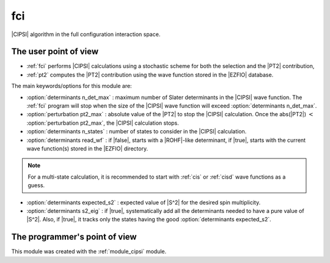 ===
fci
===


|CIPSI| algorithm in the full configuration interaction space.


The user point of view
----------------------

* :ref:`fci` performs |CIPSI| calculations using a stochastic scheme for both
  the selection and the |PT2| contribution,

* :ref:`pt2` computes the |PT2| contribution using the wave function stored in
  the |EZFIO| database.


The main keywords/options for this module are:

* :option:`determinants n_det_max` : maximum number of Slater determinants in
  the |CIPSI| wave function. The :ref:`fci` program will stop when the size of
  the |CIPSI| wave function will exceed :option:`determinants n_det_max`.

* :option:`perturbation pt2_max` : absolute value of the |PT2| to stop the
  |CIPSI| calculation. Once the abs(|PT2|) :math:`<` :option:`perturbation pt2_max`,
  the |CIPSI| calculation stops.

* :option:`determinants n_states` : number of states to consider in the |CIPSI|
  calculation.

* :option:`determinants read_wf` : if |false|, starts with a |ROHF|-like
  determinant, if |true|, starts with the current wave function(s) stored in
  the |EZFIO| directory.

.. note::
   For a multi-state calculation, it is recommended to start with :ref:`cis`
   or :ref:`cisd` wave functions as a guess.

* :option:`determinants expected_s2` : expected value of |S^2| for the
  desired spin multiplicity.

* :option:`determinants s2_eig` : if |true|, systematically add all the
  determinants needed to have a pure value of |S^2|. Also, if |true|, it
  tracks only the states having the good :option:`determinants expected_s2`.




The programmer's point of view
------------------------------

This module was created with the :ref:`module_cipsi` module.

.. seealso::

    The documentation of the :ref:`module_cipsi` module.


